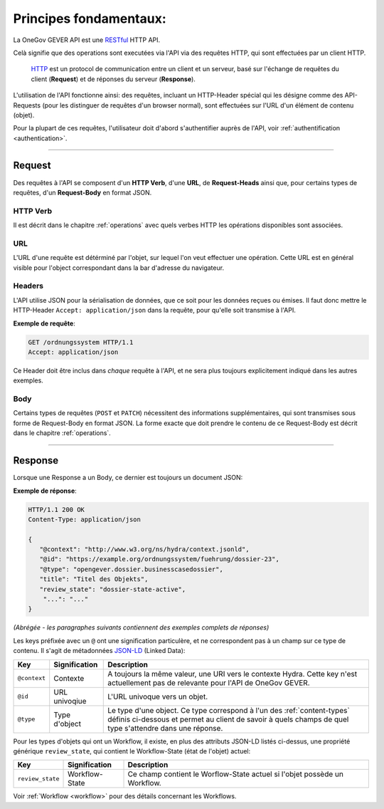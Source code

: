Principes fondamentaux:
=======================

La OneGov GEVER API est une RESTful_ HTTP API.

Celà signifie que des operations sont executées via l'API via des requêtes HTTP, qui sont effectuées par un client HTTP.

  HTTP_ est un protocol de communication entre un client et un serveur, basé sur l'échange de requêtes du client (**Request**) et de réponses du serveur (**Response**).

L'utilisation de l'API fonctionne ainsi: des requêtes, incluant un HTTP-Header spécial qui les désigne comme des API-Requests (pour les distinguer de requêtes d'un browser normal), sont effectuées sur l'URL d'un élément de contenu (objet).

Pour la plupart de ces requêtes, l'utilisateur doit d'abord s'authentifier auprès de l'API, voir
:ref:`authentification <authentication>`.

------


Request
-------

Des requêtes à l'API se composent d'un **HTTP Verb**, d'une
**URL**, de **Request-Heads** ainsi que, pour certains types de requêtes, d'un
**Request-Body** en format JSON.

HTTP Verb
^^^^^^^^^

Il est décrit dans le chapitre :ref:`operations` avec quels verbes HTTP les opérations disponibles sont associées.

URL
^^^

L'URL d'une requête est détérminé par l'objet, sur lequel l'on veut effectuer une opération. Cette URL est en général visible pour l'object correspondant dans la bar d'adresse du navigateur.

.. _basics-headers:

Headers
^^^^^^^

L'API utilise JSON pour la sérialisation de données, que ce soit pour les données reçues ou émises. Il faut donc mettre le HTTP-Header ``Accept: application/json`` dans la requête, pour qu'elle soit transmise à l'API.

**Exemple de requête**:

.. sourcecode:: http

  GET /ordnungssystem HTTP/1.1
  Accept: application/json

Ce Header doit être inclus dans *chaque* requête à l'API, et ne sera plus toujours explicitement indiqué dans les autres exemples.

Body
^^^^

Certains types de requêtes (``POST`` et ``PATCH``) nécessitent des informations supplémentaires, qui sont transmises sous forme de Request-Body en format JSON. La forme exacte que doit prendre le contenu de ce Request-Body est décrit dans le chapitre :ref:`operations`.

------


Response
--------

Lorsque une Response a un Body, ce dernier est toujours un document JSON:

**Exemple de réponse**:

.. sourcecode:: http

   HTTP/1.1 200 OK
   Content-Type: application/json

   {
      "@context": "http://www.w3.org/ns/hydra/context.jsonld",
      "@id": "https://example.org/ordnungssystem/fuehrung/dossier-23",
      "@type": "opengever.dossier.businesscasedossier",
      "title": "Titel des Objekts",
      "review_state": "dossier-state-active",
       "...": "..."
   }

`(Abrégée - les paragraphes suivants contiennent des exemples complets de réponses)`

Les keys préfixée avec un ``@`` ont une signification particulère, et ne correspondent pas à un champ sur ce type de contenu. Il s'agit de métadonnées JSON-LD_
(Linked Data):

============= ================= ===============================================
Key           Signification     Description
============= ================= ===============================================
``@context``  Contexte          A toujours la même valeur, une URI vers le
                                contexte Hydra. Cette key n'est actuellement
                                pas de relevante pour l'API de OneGov GEVER.

``@id``       URL univoqiue     L'URL univoque vers un objet.

``@type``     Type d'object     Le type d'une object. Ce type correspond à l'un
                                des :ref:`content-types` définis ci-dessous et
                                permet au client de savoir à quels champs de
                                quel type s'attendre dans une réponse.
============= ================= ===============================================


Pour les types d'objets qui ont un Workflow, il existe, en plus des attributs JSON-LD listés ci-dessus, une propriété générique ``review_state``, qui contient le Workflow-State (état de l'objet) actuel:

================= ================= ===============================================
Key               Signification     Description
================= ================= ===============================================
``review_state``  Workflow-State    Ce champ contient le Worflow-State actuel si
                                    l'objet possède un Workflow.
================= ================= ===============================================

Voir :ref:`Workflow <workflow>` pour des détails concernant les Workflows.


.. _RESTful: https://fr.wikipedia.org/wiki/Representational_State_Transfer
.. _HTTP: https://fr.wikipedia.org/wiki/Hypertext_Transfer_Protocol
.. _JSON-LD: http://json-ld.org/

